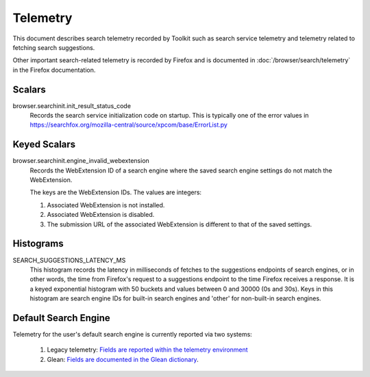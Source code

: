 =========
Telemetry
=========

This document describes search telemetry recorded by Toolkit such as search
service telemetry and telemetry related to fetching search suggestions.

Other important search-related telemetry is recorded by Firefox and is
documented in :doc:`/browser/search/telemetry` in the Firefox documentation.

Scalars
-------

browser.searchinit.init_result_status_code
  Records the search service initialization code on startup. This is typically
  one of the error values in https://searchfox.org/mozilla-central/source/xpcom/base/ErrorList.py

Keyed Scalars
-------------

browser.searchinit.engine_invalid_webextension
  Records the WebExtension ID of a search engine where the saved search engine
  settings do not match the WebExtension.

  The keys are the WebExtension IDs. The values are integers:

  1. Associated WebExtension is not installed.
  2. Associated WebExtension is disabled.
  3. The submission URL of the associated WebExtension is different to that of the saved settings.

Histograms
----------

SEARCH_SUGGESTIONS_LATENCY_MS
  This histogram records the latency in milliseconds of fetches to the
  suggestions endpoints of search engines, or in other words, the time from
  Firefox's request to a suggestions endpoint to the time Firefox receives a
  response. It is a keyed exponential histogram with 50 buckets and values
  between 0 and 30000 (0s and 30s). Keys in this histogram are search engine IDs
  for built-in search engines and 'other' for non-built-in search engines.

Default Search Engine
---------------------

Telemetry for the user's default search engine is currently reported via two
systems:

  1. Legacy telemetry:
     `Fields are reported within the telemetry environment <https://firefox-source-docs.mozilla.org/toolkit/components/telemetry/data/environment.html#defaultsearchengine>`__
  2. Glean:
     `Fields are documented in the Glean dictionary <https://dictionary.telemetry.mozilla.org/apps/firefox_desktop?search=search.engine>`__.
